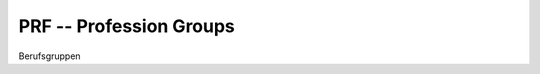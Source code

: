 PRF -- Profession Groups
========================

.. class:: PRF

  Berufsgruppen

  .. attribute:: IdPrf
  
    The identifying profession code.
  
  .. attribute:: Libell
  
    blablabl
    
  
.. function:: PickPrfList()

  Let the user select one or more profession codes from a list.

.. function:: PickPrf()

  Let the user select a single profession code from a list.
  
  